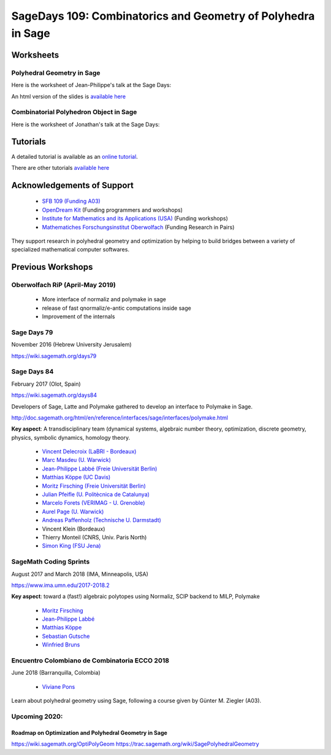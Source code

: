 ===================================================================================
SageDays 109: Combinatorics and Geometry of Polyhedra in Sage
===================================================================================

Worksheets
==============

Polyhedral Geometry in Sage
-----------------------------

Here is the worksheet of Jean-Philippe's talk at the Sage Days:

.. image:: https://mybinder.org/badge.svg 
   :target: https://mybinder.org/v2/gh/jplab/SageDays109/master?filepath=PolyhedralGeometry.ipynb

An html version of the slides is `available here <http://htmlpreview.github.io/?https://github.com/jplab/SageDays109/blob/master/PolyhedralGeometry.html>`_

Combinatorial Polyhedron Object in Sage
----------------------------------------

Here is the worksheet of Jonathan's talk at the Sage Days:

.. image:: https://mybinder.org/badge.svg 
   :target: https://mybinder.org/v2/gh/jplab/SageDays109/master?filepath=CombinatorialPolyhedron.ipynb

Tutorials
==========

A detailed tutorial is available as an `online tutorial <http://doc.sagemath.org/html/en/thematic_tutorials/geometry/polyhedra_tutorial.html>`_.

There are other tutorials `available here <http://doc.sagemath.org/html/en/thematic_tutorials/geometry.html>`_

Acknowledgements of Support
================================

 * `SFB 109 (Funding A03) <https://www.discretization.de/en/projects/A03/>`_
 * `OpenDream Kit <https://opendreamkit.org/tag/sagemath>`_ (Funding programmers and workshops)
 * `Institute for Mathematics and its Applications (USA) <https://www.ima.umn.edu/>`_ (Funding workshops)
 * `Mathematiches Forschungsinstitut Oberwolfach <https://www.mfo.de/>`_ (Funding Research in Pairs)

They support research in polyhedral geometry and optimization by helping to build 
bridges between a variety of specialized mathematical computer softwares.

Previous Workshops
====================

Oberwolfach RiP (April-May 2019)
--------------------------------

 * More interface of normaliz and polymake in sage
 * release of fast qnormaliz/e-antic computations inside sage 
 * Improvement of the internals

Sage Days 79
---------------

November 2016 (Hebrew University Jerusalem)

https://wiki.sagemath.org/days79

Sage Days 84
--------------------

February 2017 (Olot, Spain)

https://wiki.sagemath.org/days84

Developers of Sage, Latte and Polymake gathered to develop an interface to Polymake in Sage.

http://doc.sagemath.org/html/en/reference/interfaces/sage/interfaces/polymake.html

**Key aspect**: A transdisciplinary team (dynamical systems, algebraic number theory, 
optimization, discrete geometry, physics, symbolic dynamics, homology theory.

 * `Vincent Delecroix (LaBRI - Bordeaux) <http://www.labri.fr/perso/vdelecro/>`_
 * `Marc Masdeu (U. Warwick) <http://warwick.ac.uk/mmasdeu/>`_
 * `Jean-Philippe Labbé (Freie Universität Berlin) <http://page.mi.fu-berlin.de/labbe/>`_
 * `Matthias Köppe (UC Davis) <https://www.math.ucdavis.edu/~mkoeppe/>`_
 * `Moritz Firsching (Freie Universität Berlin) <https://page.mi.fu-berlin.de/moritz/>`_
 * `Julian Pfeifle (U. Politècnica de Catalunya) <https://mat.upc.edu/en/people/julian.pfeifle/>`_
 * `Marcelo Forets (VERIMAG - U. Grenoble) <http://marcelo-forets.fr/>`_
 * `Aurel Page (U. Warwick) <http://www.normalesup.org/~page/>`_
 * `Andreas Paffenholz (Technische U. Darmstadt) <http://www.mathematik.tu-darmstadt.de/~paffenholz/>`_
 * Vincent Klein (Bordeaux)
 * Thierry Monteil (CNRS, Univ. Paris North)
 * `Simon King (FSU Jena) <http://users.minet.uni-jena.de/~king/eindex.html>`_

SageMath Coding Sprints
------------------------------

August 2017 and March 2018 (IMA, Minneapolis, USA)

https://www.ima.umn.edu/2017-2018.2

**Key aspect**: toward a (fast!) algebraic polytopes using Normaliz, SCIP backend to MILP, Polymake

 * `Moritz Firsching <https://page.mi.fu-berlin.de/moritz/>`_
 * `Jean-Philippe Labbé <http://page.mi.fu-berlin.de/labbe/>`_
 * `Matthias Köppe <https://www.math.ucdavis.edu/~mkoeppe/>`_
 * `Sebastian Gutsche <https://sebasguts.github.io/>`_
 * `Winfried Bruns <http://www.home.uni-osnabrueck.de/wbruns/>`_

Encuentro Colombiano de Combinatoria ECCO 2018
---------------------------------------------------

June 2018 (Barranquilla, Colombia)

 * `Viviane Pons <https://www.lri.fr/~pons/en/>`_

Learn about polyhedral geometry using Sage, following a course 
given by Günter M. Ziegler (A03).

Upcoming 2020:
--------------------

Roadmap on Optimization and Polyhedral Geometry in Sage
~~~~~~~~~~~~~~~~~~~~~~~~~~~~~~~~~~~~~~~~~~~~~~~~~~~~~~~~~~~

https://wiki.sagemath.org/OptiPolyGeom
https://trac.sagemath.org/wiki/SagePolyhedralGeometry
